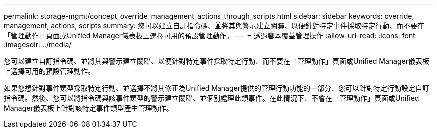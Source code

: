 ---
permalink: storage-mgmt/concept_override_management_actions_through_scripts.html 
sidebar: sidebar 
keywords: override, management, actions, scripts 
summary: 您可以建立自訂指令碼、並將其與警示建立關聯、以便針對特定事件採取特定行動、而不要在「管理動作」頁面或Unified Manager儀表板上選擇可用的預設管理動作。 
---
= 透過腳本覆蓋管理操作
:allow-uri-read: 
:icons: font
:imagesdir: ../media/


[role="lead"]
您可以建立自訂指令碼、並將其與警示建立關聯、以便針對特定事件採取特定行動、而不要在「管理動作」頁面或Unified Manager儀表板上選擇可用的預設管理動作。

如果您想針對事件類型採取特定行動、並選擇不將其修正為Unified Manager提供的管理行動功能的一部分、您可以針對特定行動設定自訂指令碼。然後、您可以將指令碼與該事件類型的警示建立關聯、並個別處理此類事件。在此情況下、不會在「管理動作」頁面或Unified Manager儀表板上針對該特定事件類型產生管理動作。
